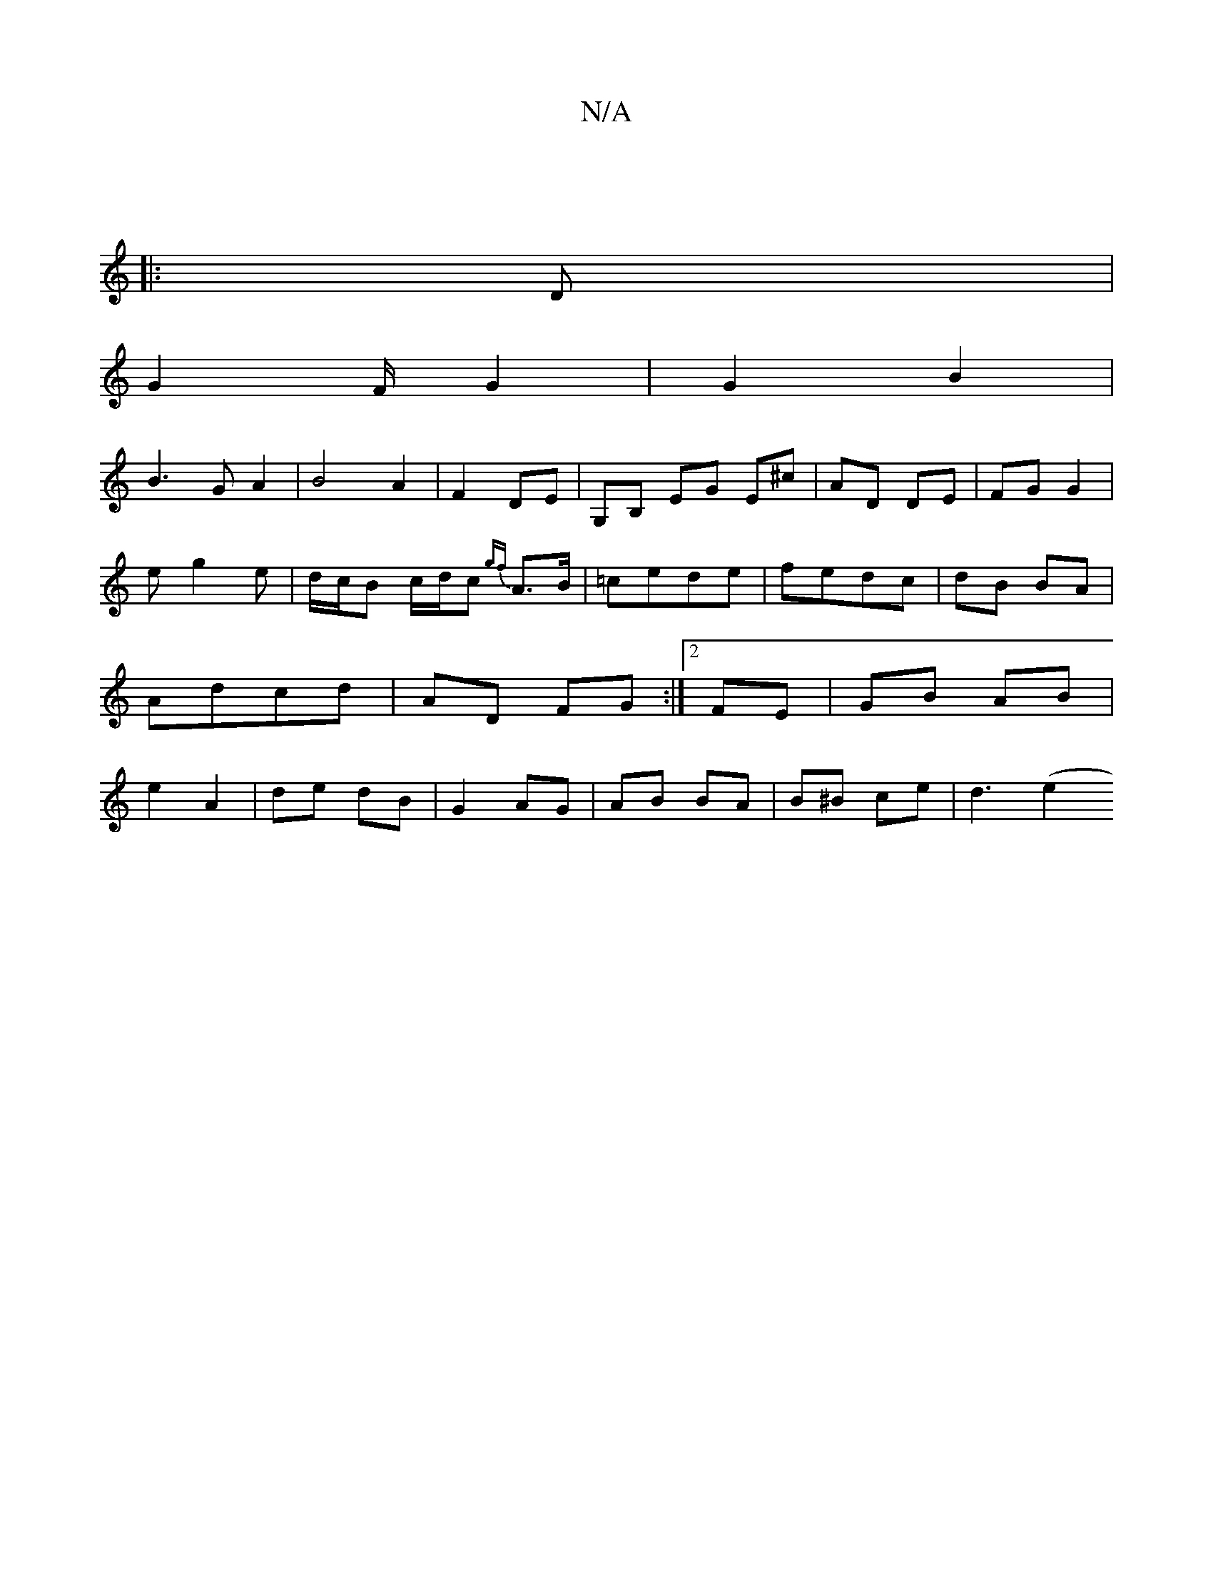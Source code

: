 X:1
T:N/A
M:4/4
R:N/A
K:Cmajor
|
|:D | 
G2F/ G2| G2 B2 |
B3G A2|B4 A2|F2 DE|G,B, EG E^c|AD DE|FG G2 |
e g2 e | d/c/B c/d/c {gf}A>B|=cede | fedc | dB BA | Adcd | AD FG :|2 FE | GB AB | e2 A2 | de dB | G2 AG | AB BA | B^B ce | d3 (e2